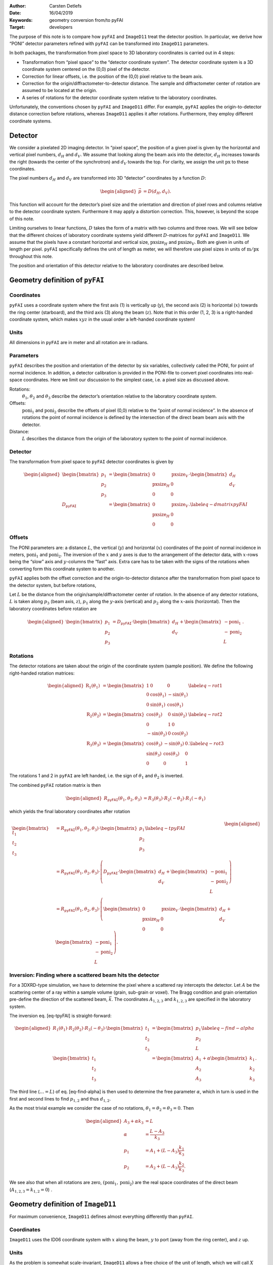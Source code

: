 :Author: Carsten Detlefs
:Date: 16/04/2019
:Keywords: geometry conversion from/to pyFAI
:Target: developers

The purpose of this note is to compare how ``pyFAI`` and ``ImageD11``
treat the detector position. In particular, we derive how “PONI”
detector parameters refined with ``pyFAI`` can be transformed into
``ImageD11`` parameters.

In both packages, the transformation from pixel space to 3D laboratory
coordinates is carried out in 4 steps:

-  Transformation from “pixel space” to the “detector coordinate
   system”. The detector coordinate system is a 3D coordinate system
   centered on the (0,0) pixel of the detector.

-  Correction for linear offsets, i.e. the position of the (0,0) pixel
   relative to the beam axis.

-  Correction for the origin/diffractometer-to-detector distance. The
   sample and diffractometer center of rotation are assumed to be
   located at the origin.

-  A series of rotations for the detector coordinate system relative to
   the laboratory coordinates.

Unfortunately, the conventions chosen by ``pyFAI`` and ``ImageD11``
differ. For example, ``pyFAI`` applies the origin-to-detector distance
correction before rotations, whereas ``ImageD11`` applies it after
rotations. Furthermore, they employ different coordinate systems.

Detector
========

We consider a pixelated 2D imaging detector. In “pixel space”, the
position of a given pixel is given by the horizontal and vertical pixel
numbers, :math:`d_H` and :math:`d_V`. We assume that looking along the
beam axis into the detector, :math:`d_H` increases towards the right
(towards the center of the synchrotron) and :math:`d_V` towards the top.
For clarity, we assign the unit :math:`\mathrm{px}` to these
coordinates.

The pixel numbers :math:`d_H` and :math:`d_V` are transformed into 3D
“detector” coordinates by a function :math:`D`:

.. math::

   \begin{aligned}
     \vec{p}
     & =
     D\left(d_H, d_V\right).\end{aligned}

This function will account for the detector’s pixel size and the
orientation and direction of pixel rows and columns relative to the
detector coordinate system. Furthermore it may apply a distortion
correction. This, however, is beyond the scope of this note.

Limiting ourselves to linear functions, :math:`D` takes the form of a
matrix with two columns and three rows. We will see below that the
different choices of laboratory coordinate systems yield different
:math:`D`-matrices for ``pyFAI`` and ``ImageD11``. We assume that the
pixels have a constant horizontal and vertical size,
:math:`\mathrm{pxsize}_H` and :math:`\mathrm{pxsize}_V`. Both are given
in units of length per pixel. ``pyFAI`` specifically defines the unit of
length as meter, we will therefore use pixel sizes in units of
:math:`\mathrm{m}/\mathrm{px}` throughout this note.

The position and orientation of this detector relative to the laboratory
coordinates are described below.

Geometry definition of ``pyFAI``
================================

Coordinates
-----------

``pyFAI`` uses a coordinate system where the first axis (1) is
vertically up (:math:`y`), the second axis (2) is horizontal (:math:`x`)
towards the ring center (starboard), and the third axis (3) along the
beam (:math:`z`). Note that in this order (1, 2, 3) is a right-handed
coordinate system, which makes :math:`xyz` in the usual order a
left-handed coordinate system!

Units
-----

All dimensions in ``pyFAI`` are in meter and all rotation are in
radians.

Parameters
----------

``pyFAI`` describes the position and orientation of the detector by six
variables, collectively called the PONI, for point of normal incidence.
In addition, a detector calibration is provided in the PONI-file to
convert pixel coordinates into real-space coordinates. Here we limit our
discussion to the simplest case, i.e. a pixel size as discussed above.

Rotations:
    :math:`\theta_1`, :math:`\theta_2` and :math:`\theta_3` describe the
    detector’s orientation relative to the laboratory coordinate system.

Offsets:
    :math:`\mathrm{poni}_1` and :math:`\mathrm{poni}_2` describe the
    offsets of pixel (0,0) relative to the “point of normal incidence”.
    In the absence of rotations the point of normal incidence is defined
    by the intersection of the direct beam beam axis with the detector.

Distance:
    :math:`L` describes the distance from the origin of the laboratory
    system to the point of normal incidence.

Detector
--------

The transformation from pixel space to ``pyFAI`` detector coordinates is
given by

.. math::

   \begin{aligned}
     \begin{bmatrix} p_1 \\ p_2 \\ p_3 \end{bmatrix}
     & =
     \begin{bmatrix}
       0 & \mathrm{pxsize}_V \\
       \mathrm{pxsize}_H & 0 \\
       0 & 0
     \end{bmatrix}
     \cdot
     \begin{bmatrix} d_H \\ d_V \end{bmatrix}
     \\
     D_{\mathtt{pyFAI}}
     & = 
     \begin{bmatrix}
       0 & \mathrm{pxsize}_V \\
       \mathrm{pxsize}_H & 0 \\
       0 & 0
     \end{bmatrix}.
     \label{eq-dmatrixpyFAI}\end{aligned}

Offsets
-------

The PONI parameters are: a distance :math:`L`, the vertical (:math:`y`)
and horizontal (:math:`x`) coordinates of the point of normal incidence
in meters, :math:`\mathrm{poni}_1` and :math:`\mathrm{poni}_2`. The
inversion of the :math:`x` and :math:`y` axes is due to the arrangement
of the detector data, with :math:`x`-rows being the “slow” axis and
:math:`y`-columns the “fast” axis. Extra care has to be taken with the
signs of the rotations when converting form this coordinate system to
another.

``pyFAI`` applies both the offset correction and the origin-to-detector
distance after the transformation from pixel space to the detector
system, but before rotations,

Let :math:`L` be the distance from the origin/sample/diffractometer
center of rotation. In the absence of any detector rotations, :math:`L`
is taken along :math:`p_3` (beam axis, :math:`z`), :math:`p_1` along the
:math:`y`-axis (vertical) and :math:`p_2` along the :math:`x`-axis
(horizontal). Then the laboratory coordinates before rotation are

.. math::

   \begin{aligned}
     \begin{bmatrix}
       p_1 \\ p_2 \\ p_3
     \end{bmatrix}
     & =
     D_{\mathtt{pyFAI}} \cdot \begin{bmatrix} d_H \\ d_V \end{bmatrix}
     +
     \begin{bmatrix} -\mathrm{poni}_1 \\ -\mathrm{poni}_2 \\ L \end{bmatrix}.\end{aligned}

Rotations
---------

The detector rotations are taken about the origin of the coordinate
system (sample position). We define the following right-handed rotation
matrices:

.. math::

   \begin{aligned}
     \mathrm{R}_1(\theta_1)
     & =
     \begin{bmatrix}
       1 & 0 & 0 \\
       0 & \cos(\theta_1) & -\sin(\theta_1) \\
       0 & \sin(\theta_1) & \cos(\theta_1)
     \end{bmatrix}
     \label{eq-rot1}
     \\
     \mathrm{R}_2(\theta_2)
     & =
     \begin{bmatrix}
       \cos(\theta_2) & 0 & \sin(\theta_2) \\
       0 & 1 & 0 \\
       -\sin(\theta_2) & 0 & \cos(\theta_2)
     \end{bmatrix}
     \label{eq-rot2}
     \\
     \mathrm{R}_3(\theta_3)
     & =
     \begin{bmatrix}
       \cos(\theta_3) & -\sin(\theta_3) & 0\\
       \sin(\theta_3) & \cos(\theta_3) & 0\\
       0 & 0 & 1  
     \end{bmatrix}.
     \label{eq-rot3}\end{aligned}

The rotations 1 and 2 in ``pyFAI`` are left handed, i.e. the sign of
:math:`\theta_1` and :math:`\theta_2` is inverted.

The combined ``pyFAI`` rotation matrix is then

.. math::

   \begin{aligned}
     R_{\mathtt{pyFAI}}(\theta_1, \theta_2, \theta_3)
     & =
     R_3(\theta_3) \cdot R_2(-\theta_2) \cdot R_1(-\theta_1)\end{aligned}

which yields the final laboratory coordinates after rotation

.. math::

   \begin{aligned}
     \begin{bmatrix}
       t_1 \\ t_2 \\ t_3
     \end{bmatrix}
     & =
     R_{\mathtt{pyFAI}}(\theta_1, \theta_2, \theta_3)
     \cdot
     \begin{bmatrix} p_1 \\ p_2 \\ p_3 \end{bmatrix}
     \label{eq-tpyFAI}
     \\
     & =
     R_{\mathtt{pyFAI}}(\theta_1, \theta_2, \theta_3)
     \cdot
     \left(
     D_{\mathtt{pyFAI}} \cdot \begin{bmatrix} d_H \\ d_V \end{bmatrix}
     + \begin{bmatrix} -\mathrm{poni}_1 \\ -\mathrm{poni}_2 \\ L \end{bmatrix}
     \right)
     \\
     & =
     R_{\mathtt{pyFAI}}(\theta_1, \theta_2, \theta_3)
     \cdot
     \left(
     \begin{bmatrix}
       0 & \mathrm{pxsize}_V \\
       \mathrm{pxsize}_H & 0 \\
       0 & 0
     \end{bmatrix}
     \cdot \begin{bmatrix} d_H \\ d_V \end{bmatrix}
     + \begin{bmatrix} -\mathrm{poni}_1 \\ -\mathrm{poni}_2 \\ L \end{bmatrix}
     \right).\end{aligned}

Inversion: Finding where a scattered beam hits the detector
-----------------------------------------------------------

For a 3DXRD-type simulation, we have to determine the pixel where a
scattered ray intercepts the detector. Let :math:`A` be the scattering
center of a ray within a sample volume (grain, sub-grain or voxel). The
Bragg condition and grain orientation pre-define the direction of the
scattered beam, :math:`\vec{k}`. The coordinates :math:`A_{1,2,3}` and
:math:`k_{1,2,3}` are specified in the laboratory system.

The inversion eq. [eq-tpyFAI] is straight-forward:

.. math::

   \begin{aligned}
     R_1(\theta_1)\cdot R_2(\theta_2) \cdot R_3(-\theta_3) \cdot
     \begin{bmatrix} t_1 \\ t_2 \\ t_3
     \end{bmatrix}
     & =
     \begin{bmatrix} p_1 \\ p_2 \\ L \end{bmatrix}
     \label{eq-find-alpha}
     \\
     \begin{bmatrix}
       t_1 \\ t_2 \\ t_3
     \end{bmatrix}
     & =
     \begin{bmatrix}
       A_1  \\ A_2 \\ A_3 
     \end{bmatrix}
     + \alpha
     \begin{bmatrix}
       k_1 \\ k_2 \\ k_3
     \end{bmatrix}.\end{aligned}

The third line (:math:`\ldots = L`) of eq. [eq-find-alpha] is then used
to determine the free parameter :math:`\alpha`, which in turn is used in
the first and second lines to find :math:`p_{1,2}` and thus
:math:`d_{1,2}`.

As the most trivial example we consider the case of no rotations,
:math:`\theta_1 = \theta_2 = \theta_3 = 0`. Then

.. math::

   \begin{aligned}
     A_3 + \alpha k_3 & = L \\
     \alpha & = \frac{L-A_3}{k_3} \\
     p_1 & = A_1 + (L-A_3) \frac{k_1}{k_3} \\
     p_2 & = A_2 + (L-A_3) \frac{k_2}{k_3}.\end{aligned}

We see also that when all rotations are zero, :math:`(\mathrm{poni}_1,
\mathrm{poni_2})` are the real space coordinates of the direct beam
(:math:`A_{1,2,3}=k_{1,2}=0`) .

Geometry definition of ``ImageD11``
===================================

For maximum convenience, ``ImageD11`` defines almost everything
differently than ``pyFAI``.

Coordinates
-----------

``ImageD11`` uses the ID06 coordinate system with :math:`x` along the
beam, :math:`y` to port (away from the ring center), and :math:`z` up.

Units
-----

As the problem is somewhat scale-invariant, ``ImageD11`` allows a free
choice of the unit of length, which we will call :math:`X` here. The
same unit has to be used for all translations, and for the pixel size of
the detector. The default used in the code appears to be
:math:`X = 1\,\mathrm{\mu m}`, but it might as well be Planck lengths,
millimeters, inches, meters, tlalcuahuitl, furlongs, nautical miles,
light years, kparsec, or whatever else floats your boat. The only
requirement is that you can actually measure and express the detector
pixel size and COR-to-detector distance in your units of choice. Since
we want to compare to ``pyFAI``, we choose :math:`X=1\,\mathrm{m}`.

Rotations are given in radians.

Parameters
----------

``ImageD11`` defines the detector geometry via the following parameters:

Beam center:
    :math:`y_{\mathrm{center}}` and :math:`z_{\mathrm{center}}` define
    the position of the direct beam on the detector. Contrary to
    ``pyFAI``, the beam center is given in pixel space, in units of
    :math:`\mathrm{px}`.

Pixel size:
    The horizontal and vertical pixel size are defined by
    :math:`y_{\mathrm{size}}` and :math:`z_{\mathrm{size}}` in
    :math:`{X}/{\mathrm{px}}`. With the right choice of the unit of
    length :math:`X`, these corresponds directly to the pixel sizes
    :math:`\mathrm{pxsize}_H` and :math:`\mathrm{pxsize}_V` defined
    above.

Detector flip matrix:
    :math:`O = \begin{bmatrix} o_{11} & o_{12} \\ o_{21} & o_{22} \end{bmatrix}`.
    This matrix takes care ofcorrecting typical problems with the way pixel coordinates are
    arranged on the detector. If, e.g., the detector is rotated by
    :math:`90^{\circ}`, then
    :math:`O=\begin{bmatrix} 0 & 1 \\ -1 & 0\end{bmatrix}`.
    If left and right (or up and down) are inverted
    on the detector, then :math:`o_{22} = -1` (:math:`o_{11}=-1`).

Rotations:
    Detector tilts :math:`t_x`, :math:`t_y`, and :math:`t_z`, in
    :math:`\mathrm{rad}`. The center of rotation is the point where the
    direct beam intersects the detector.

Distance:
    :math:`\Delta`, in units :math:`X`, is the distance between the
    origin to the point where the direct beam intersects the detector.
    Note that this is again different from the definition of ``pyFAI``.

It appears that these conventions where defined under the assumption
that the detector is more or less centered in the direct beam, and that
the detector tilts are small.

Transformation
--------------

The implementation in the code ``transform.py`` is using the following
equations:

.. math::

   \begin{aligned}
     R_{\mathtt{ImageD11}}(\theta_x, \theta_y, \theta_z)
     & =
     R_1(\theta_x) \cdot R_2(\theta_y) \cdot R_3(\theta_z)
     \\
     \begin{bmatrix}
       p_z \\ p_y
     \end{bmatrix}
     & =
     \begin{bmatrix}
       o_{11} & o_{12}
       \\ o_{21} & o_{22}
     \end{bmatrix}
     \cdot
     \begin{bmatrix}
       (d_z - z_{\mathrm{center}}) z_{\mathrm{size}} \\
       (d_y - y_{\mathrm{center}}) y_{\mathrm{size}}
     \end{bmatrix}
     \label{eq-p}
     \\
     \begin{bmatrix}
       t_x \\ t_y \\ t_z
     \end{bmatrix}
     & =
     R_{\mathtt{ImageD11}}(\theta_x, \theta_y, \theta_z)
     \cdot
     \begin{bmatrix}
       0 \\ p_y \\ p_z
     \end{bmatrix}
     +
     \begin{bmatrix}
       \Delta \\ 0 \\ 0
     \end{bmatrix}
     \label{eq-tImageD11}\end{aligned}

Note that the order of :math:`y` and :math:`z` is not the same in
eqs. [eq-p] and [eq-tImageD11].

By combining the detector flip matrix :math:`O` and the pixel size into
a detector :math:`D` matrix, this can be written as

.. math::

   \begin{aligned}
     D_{\mathtt{ImageD11}}
     & = 
     \begin{bmatrix}
       0 & 0 \\
       y_{\mathrm{size}} o_{22} & z_{\mathrm{size}} o_{21} \\
       y_{\mathrm{size}} o_{12} & z_{\mathrm{size}} o_{11}
     \end{bmatrix}
     \label{eq-DImageD11}
     \\
     \begin{bmatrix} p_x \\ p_y \\ p_z \end{bmatrix}
     & =
     D_{\mathtt{ImageD11}} \cdot
     \begin{bmatrix}
       d_H - y_{\mathrm{center}} \\
       d_V - z_{\mathrm{center}}
     \end{bmatrix}\end{aligned}


Conversion
==========

Assume that the same detector geometry is described by the two
notations. How can the parameters be converted from one to the other?

Detector :math:`D`-matrix
-------------------------

The pixel size is the same in both notations, :math:`y_{\mathrm{size}} =
\mathrm{pxsize}_H` and :math:`z_{\mathrm{size}} = \mathrm{pxsize}_V`.

As ``pyFAI`` does not allow for detector flipping, :math:`o_{11}=1`,
:math:`o_{22}=-1` (because the sign of the horizontal axis is inverted
between ``ImageD11`` and ``pyFAI``) and :math:`o_{12}=o_{21}=0`. For the
detector setup described above, with :math:`d_V` increasing to the top
and :math:`d_H` increasing towards the center of the synchrotron
(i.e. opposite to the positive :math:`y`-direction), eq. [eq-DImageD11]
becomes

.. math::

   \begin{aligned}
     D_{\mathtt{ImageD11}}
     & =
     \begin{bmatrix}
       0 & 0 \\ -\mathrm{pxsize}_H & 0 \\ 0 & \mathrm{pxsize}_V
     \end{bmatrix}.
     \label{eq-dmatrixImageD11}\end{aligned}

Coordinates
-----------

Both notations use the same sign for the vertical and beam axes. The
sign of the horizontal transverse axis, however, is inverted.

The transformation between the different coordinate systems is then
achieved by:

.. math::

   \begin{aligned}
     G & =
     \begin{bmatrix}
       0 & 0 & 1 \\ 0 & -1 & 0 \\ 1 & 0 & 0
     \end{bmatrix}
     \\
     t_{\mathtt{ImageD11}}
     & =
     G \cdot
     t_{\mathtt{pyFAI}},
     \label{eq-coordconv}\end{aligned}

where :math:`t_{\mathtt{ImageD11}}`
is given by eq. [eq-tImageD11], and
:math:`t_{\mathtt{pyFAI}}` is given by eq. [eq-tpyFAI]. The matrix
:math:`G` performs the change of axes (:math:`x \leftrightarrow z`,
:math:`y \leftrightarrow -y`) and has the convenient property :math:`G^2 = 1`.

Substituting these equations into eq. [eq-coordconv], one can them
attempt to convert ``pyFAI`` parameters into ``ImageD11`` parameters and
vice versa.

.. math::

   \begin{aligned}
     R_{\mathtt{ImageD11}}
     \cdot
     D_{\mathtt{ImageD11}}
     &
     \cdot
     \begin{bmatrix}
       d_H - y_{\mathrm{center}} \\
       d_V - z_{\mathrm{center}} 
     \end{bmatrix}
     +
     \begin{bmatrix} \Delta \\ 0 \\ 0 \end{bmatrix}
     \nonumber \\
     = &
     G \cdot
     R_{\mathtt{pyFAI}}
     \cdot
     \left(
     D_{\mathtt{pyFAI}}
     \cdot
     \begin{bmatrix} d_H \\ d_V \end{bmatrix}
     +
     \begin{bmatrix} -\mathrm{poni}_1 \\ -\mathrm{poni}_2 \\ L \end{bmatrix}
     \right)
     \label{eq-transformation}\end{aligned}

Rotations
---------

Take an arbitrary vector :math:`d` with :math:`d_{\mathtt{ImageD11}}
= \begin{bmatrix} a \\ b \\ c \end{bmatrix}`. We first transform this
into the ``pyFAI`` coordinate system by multiplication with :math:`G`,
and then apply an arbitrary rotation matrix, once in before (in
``pyFAI`` coordinates, :math:`R_{\mathtt{pyFAI}}`) and once after the
transformation (in ``ImageD11`` coordinates,
:math:`R_{\mathtt{ImageD11}}`).

.. math::

   \begin{aligned}
       d_{\mathtt{pyFAI}}
       & =
       G \cdot d_{\mathtt{ImageD11}}
       = \begin{bmatrix} c \\ -b \\ a \end{bmatrix}
       \\
       R_{\mathtt{pyFAI}} \cdot d_{\mathtt{pyFAI}}
       & =
       R_{\mathtt{pyFAI}} \cdot G \cdot d_{\mathtt{ImageD11}}
       \\
       & = G \cdot R_{\mathtt{ImageD11}} \cdot d_{\mathtt{ImageD11}}.\end{aligned}

Comparing the last two lines, we find that with

.. math::

   \begin{aligned}
     R_{\mathtt{pyFAI}} \cdot G
     & =
     G \cdot R_{\mathtt{ImageD11}} \end{aligned}

the transformation is applicable for each and any vector :math:`d`.
Because :math:`G^{-1} = G` this transformation can also be applied to a
series of rotations:
:math:`G \cdot R \cdot R' = (G \cdot R \cdot G) \cdot (G \cdot R'
\cdot G) \cdot G`.

Applying this to the rotations matrices defined in
eqs. [eq-rot1]–[eq-rot3] shows, unsurprisingly, that this coordinate
transformation is an exchange of rotation axes :math:`x` and :math:`y`,
and a change of sign for :math:`y`.

.. math::

   \begin{aligned}
     G \cdot R_1(\theta) \cdot G & = R_3(\theta) \\
     G \cdot R_2(\theta) \cdot G & = R_2(-\theta) \\
     G \cdot R_3(\theta) \cdot G & = R_1(\theta)\end{aligned}

Applying this transformation to the ``pyFAI`` rotation matrix can
comparing to the ``ImageD11`` rotation matrix, we see

.. math::

   \begin{aligned}
     G \cdot R_{\mathtt{pyFAI}}(\theta_1, \theta_2, \theta_3)
     \cdot G
     & =
     G R_3(\theta_3) \cdot R_2(-\theta_2) \cdot R_1(-\theta_1)
     \cdot G
     \\
     & =
     R_1(\theta_3) \cdot R_2(\theta_2) \cdot R_3(-\theta_1)
     \\
     & =
     R_{\mathtt{ImageD11}}(\theta_x, \theta_y, \theta_z)
     \\
     & = 
     R_1(\theta_x) \cdot R_2(\theta_y) \cdot R_3(-\theta_z)\end{aligned}

We find that, by divine intervention [1]_ and despite all the efforts to
choose incompatible conventions, *the effective order of rotations is
actually the same between ``ImageD11`` and ``pyFAI``*. Consequently,
there is a direct correspondence with only a change of sign between
:math:`\theta_z` and :math:`\theta_1`:

.. math::

   \begin{aligned}
     \theta_x & = \theta_3
     \label{eq-thetax}
     \\
     \theta_y & = \theta_2
     \label{eq-thetay}
     \\
     \theta_z & = -\theta_1
     \label{eq-thetaz}\end{aligned}

Translations and offsets
------------------------

Inserting eqs. [eq-thetax]–[eq-thetaz] into [eq-transformation], we find

.. math::

   \begin{aligned}
     \begin{bmatrix} \Delta \\ 0 \\ 0 \end{bmatrix}
     = &
     G \cdot
     R_{\mathtt{pyFAI}}
     \cdot
     \left(
     D_{\mathtt{pyFAI}}
     \cdot
     \begin{bmatrix} d_H \\ d_V \end{bmatrix}
     +
     \begin{bmatrix} -\mathrm{poni}_1 \\ -\mathrm{poni}_2 \\ L \end{bmatrix}
     \right)
     \nonumber \\ &
     -
     R_{\mathtt{ImageD11}}
     \cdot
     D_{\mathtt{ImageD11}}
     \cdot
     \begin{bmatrix}
       d_H - y_{\mathrm{center}} \\
       d_V - z_{\mathrm{center}} 
     \end{bmatrix}
     \\
     = &
     R_{\mathtt{ImageD11}}
     \cdot
     G \cdot
     \left(
     \begin{bmatrix}
       \mathrm{pxsize}_V d_V \\ \mathrm{pxsize}_H d_H \\ 0
     \end{bmatrix}
     +
     \begin{bmatrix} -\mathrm{poni}_1 \\ -\mathrm{poni}_2 \\ L \end{bmatrix}
     \right)
     \nonumber \\ &
     -
     R_{\mathtt{ImageD11}}
     \cdot
     \begin{bmatrix}
       0 \\
       -\mathrm{pxsize}_H (d_H - y_{\mathrm{center}}) \\
       \mathrm{pxsize}_V (d_V - z_{\mathrm{center}}) 
     \end{bmatrix}
     \\
     = &
     R_{\mathtt{ImageD11}}
     \cdot
     \left(
     \begin{bmatrix}
       L
       \\
       \mathrm{poni}_2 - \mathrm{pxsize}_H d_H
       \\
       -\mathrm{poni}_1 + \mathrm{pxsize}_V d_V
     \end{bmatrix}
     -
     \begin{bmatrix}
       0 \\
       -\mathrm{pxsize}_H (d_H - y_{\mathrm{center}}) \\
       \mathrm{pxsize}_V (d_V - z_{\mathrm{center}}) 
     \end{bmatrix}
     \right)
     \\
     = &
     R_{\mathtt{ImageD11}}
     \cdot
     \begin{bmatrix}
       L
       \\
       \mathrm{poni}_2 - \mathrm{pxsize}_H y_{\mathrm{center}}
       \\
       -\mathrm{poni}_1 + \mathrm{pxsize}_V z_{\mathrm{center}}
     \end{bmatrix}.\end{aligned}

With a little help from our friend Mathematica, we find for the
conversion from ``pyFAI`` to ``ImageD11``

.. math::

   \begin{aligned}
     \Delta
     & =
     \frac{L}{\cos(\theta_1) \cos(\theta_2)}
     \\
     y_{\mathrm{center}}
     & =
     \frac{1}{\mathrm{pxsize}_H}
     \left(
     \mathrm{poni}_2 - L \tan(\theta_1)
     \right)
     \\
     z_{\mathrm{center}}
     & =
     \frac{1}{\mathrm{pxsize}_V}
     \left(
     \mathrm{poni}_1 + L \frac{\tan(\theta_2)}{\cos(\theta_1)}
     \right),\end{aligned}

and for the conversion from ``ImageD11`` to ``pyFAI``

.. math::

   \begin{aligned}
     L
     & =
     \Delta \cos(\theta_y) \cos(\theta_z)
     \\
     \mathrm{poni}_1
     & =
     -\Delta \sin(\theta_y) + \mathrm{pxsize}_V z_{\mathrm{center}}
     \\
     \mathrm{poni}_2
     & =
     -\Delta \cos(\theta_y) \sin(\theta_z) + \mathrm{pxsize}_H y_{\mathrm{center}}.\end{aligned}

.. [1]
   May his noodly appendages forever touch you!
